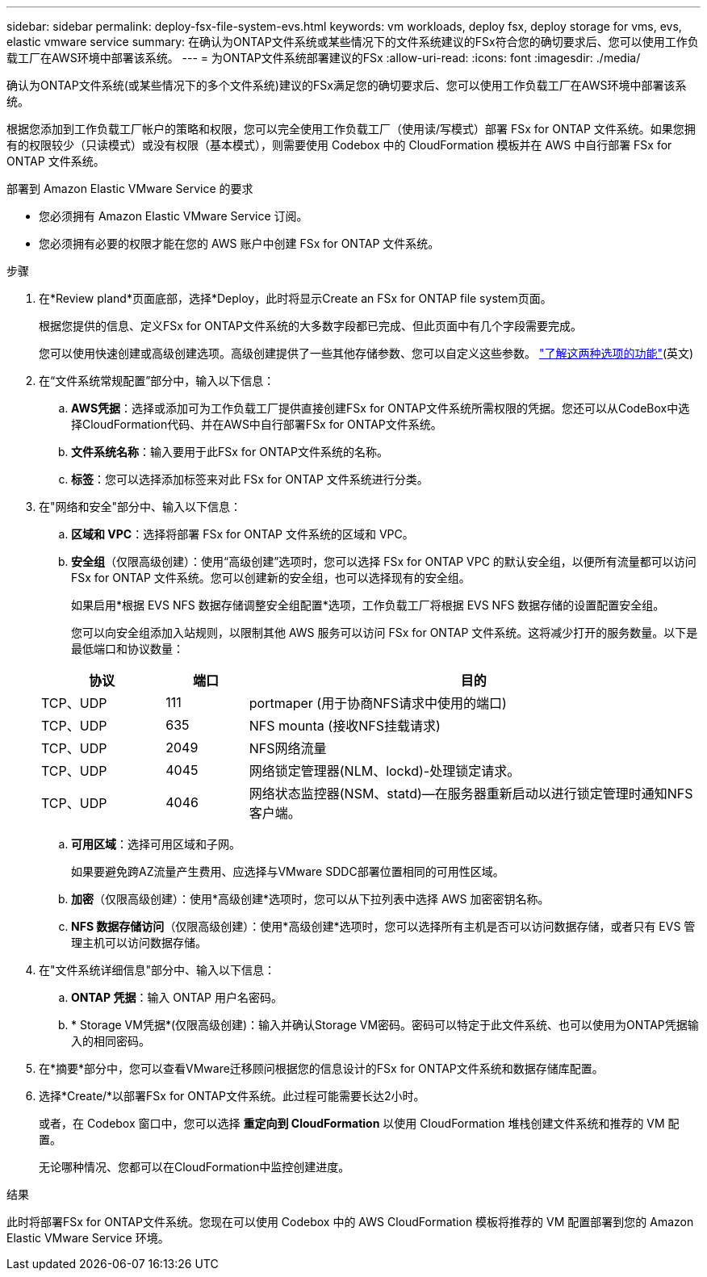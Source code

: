 ---
sidebar: sidebar 
permalink: deploy-fsx-file-system-evs.html 
keywords: vm workloads, deploy fsx, deploy storage for vms, evs, elastic vmware service 
summary: 在确认为ONTAP文件系统或某些情况下的文件系统建议的FSx符合您的确切要求后、您可以使用工作负载工厂在AWS环境中部署该系统。 
---
= 为ONTAP文件系统部署建议的FSx
:allow-uri-read: 
:icons: font
:imagesdir: ./media/


[role="lead"]
确认为ONTAP文件系统(或某些情况下的多个文件系统)建议的FSx满足您的确切要求后、您可以使用工作负载工厂在AWS环境中部署该系统。

根据您添加到工作负载工厂帐户的策略和权限，您可以完全使用工作负载工厂（使用读/写模式）部署 FSx for ONTAP 文件系统。如果您拥有的权限较少（只读模式）或没有权限（基本模式），则需要使用 Codebox 中的 CloudFormation 模板并在 AWS 中自行部署 FSx for ONTAP 文件系统。

.部署到 Amazon Elastic VMware Service 的要求
* 您必须拥有 Amazon Elastic VMware Service 订阅。
* 您必须拥有必要的权限才能在您的 AWS 账户中创建 FSx for ONTAP 文件系统。


.步骤
. 在*Review pland*页面底部，选择*Deploy，此时将显示Create an FSx for ONTAP file system页面。
+
根据您提供的信息、定义FSx for ONTAP文件系统的大多数字段都已完成、但此页面中有几个字段需要完成。

+
您可以使用快速创建或高级创建选项。高级创建提供了一些其他存储参数、您可以自定义这些参数。 https://docs.netapp.com/us-en/workload-fsx-ontap/create-file-system.html["了解这两种选项的功能"](英文)

. 在“文件系统常规配置”部分中，输入以下信息：
+
.. *AWS凭据*：选择或添加可为工作负载工厂提供直接创建FSx for ONTAP文件系统所需权限的凭据。您还可以从CodeBox中选择CloudFormation代码、并在AWS中自行部署FSx for ONTAP文件系统。
.. *文件系统名称*：输入要用于此FSx for ONTAP文件系统的名称。
.. *标签*：您可以选择添加标签来对此 FSx for ONTAP 文件系统进行分类。


. 在"网络和安全"部分中、输入以下信息：
+
.. *区域和 VPC*：选择将部署 FSx for ONTAP 文件系统的区域和 VPC。
.. *安全组*（仅限高级创建）：使用“高级创建”选项时，您可以选择 FSx for ONTAP VPC 的默认安全组，以便所有流量都可以访问 FSx for ONTAP 文件系统。您可以创建新的安全组，也可以选择现有的安全组。
+
如果启用*根据 EVS NFS 数据存储调整安全组配置*选项，工作负载工厂将根据 EVS NFS 数据存储的设置配置安全组。

+
您可以向安全组添加入站规则，以限制其他 AWS 服务可以访问 FSx for ONTAP 文件系统。这将减少打开的服务数量。以下是最低端口和协议数量：

+
[cols="15,10,55"]
|===
| 协议 | 端口 | 目的 


| TCP、UDP | 111 | portmaper (用于协商NFS请求中使用的端口) 


| TCP、UDP | 635 | NFS mounta (接收NFS挂载请求) 


| TCP、UDP | 2049 | NFS网络流量 


| TCP、UDP | 4045 | 网络锁定管理器(NLM、lockd)-处理锁定请求。 


| TCP、UDP | 4046 | 网络状态监控器(NSM、statd)—在服务器重新启动以进行锁定管理时通知NFS客户端。 
|===
.. *可用区域*：选择可用区域和子网。
+
如果要避免跨AZ流量产生费用、应选择与VMware SDDC部署位置相同的可用性区域。

.. *加密*（仅限高级创建）：使用*高级创建*选项时，您可以从下拉列表中选择 AWS 加密密钥名称。
.. *NFS 数据存储访问*（仅限高级创建）：使用*高级创建*选项时，您可以选择所有主机是否可以访问数据存储，或者只有 EVS 管理主机可以访问数据存储。


. 在"文件系统详细信息"部分中、输入以下信息：
+
.. *ONTAP 凭据*：输入 ONTAP 用户名密码。
.. * Storage VM凭据*(仅限高级创建)：输入并确认Storage VM密码。密码可以特定于此文件系统、也可以使用为ONTAP凭据输入的相同密码。


. 在*摘要*部分中，您可以查看VMware迁移顾问根据您的信息设计的FSx for ONTAP文件系统和数据存储库配置。
. 选择*Create/*以部署FSx for ONTAP文件系统。此过程可能需要长达2小时。
+
或者，在 Codebox 窗口中，您可以选择 *重定向到 CloudFormation* 以使用 CloudFormation 堆栈创建文件系统和推荐的 VM 配置。

+
无论哪种情况、您都可以在CloudFormation中监控创建进度。



.结果
此时将部署FSx for ONTAP文件系统。您现在可以使用 Codebox 中的 AWS CloudFormation 模板将推荐的 VM 配置部署到您的 Amazon Elastic VMware Service 环境。
